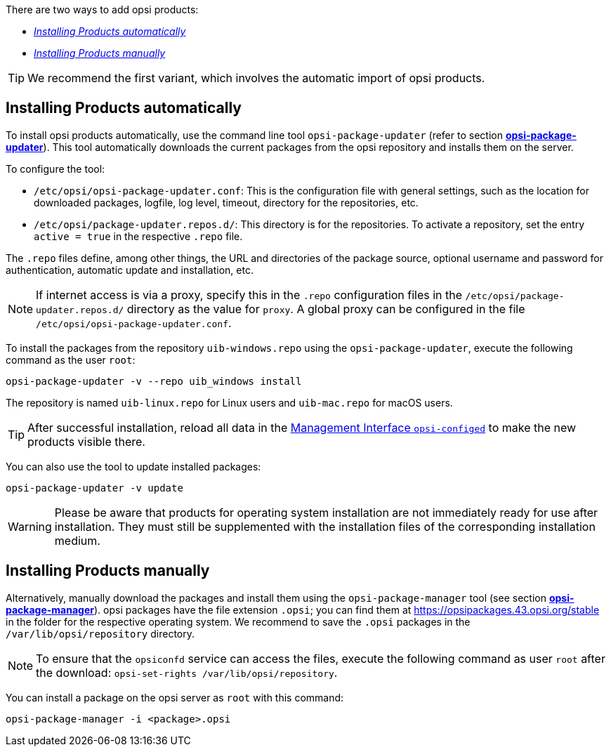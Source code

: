 ////
; Copyright (c) uib GmbH (www.uib.de)
; This documentation is owned by uib
; and published under the german creative commons by-sa license
; see:
; https://creativecommons.org/licenses/by-sa/3.0/de/
; https://creativecommons.org/licenses/by-sa/3.0/de/legalcode
; english:
; https://creativecommons.org/licenses/by-sa/3.0/
; https://creativecommons.org/licenses/by-sa/3.0/legalcode
;
; credits: https://www.opsi.org/credits/
////

:Author:    uib GmbH
:Email:     info@uib.de
:Date:      23.01.2024
:Revision:  4.3
:toclevels: 6
:doctype:   book
:icons:     font
:xrefstyle: full



There are two ways to add opsi products:

* <<automatic-package-installation>>
* <<manual-package-installation>>

TIP: We recommend the first variant, which involves the automatic import of opsi products.

[[automatic-package-installation]]
== Installing Products automatically

To install opsi products automatically, use the command line tool `opsi-package-updater` (refer to section xref:server:components/commandline.adoc#server-components-opsi-package-updater[*opsi-package-updater*]). This tool automatically downloads the current packages from the opsi repository and installs them on the server.

To configure the tool:

* `/etc/opsi/opsi-package-updater.conf`: This is the configuration file with general settings, such as the location for downloaded packages, logfile, log level, timeout, directory for the repositories, etc.
* `/etc/opsi/package-updater.repos.d/`: This directory is for the repositories. To activate a repository, set the entry `active = true` in the respective `.repo` file.

The `.repo` files define, among other things, the URL and directories of the package source, optional username and password for authentication, automatic update and installation, etc.

NOTE: If internet access is via a proxy, specify this in the `.repo` configuration files in the `/etc/opsi/package-updater.repos.d/` directory as the value for `proxy`. A global proxy can be configured in the file `/etc/opsi/opsi-package-updater.conf`.

To install the packages from the repository `uib-windows.repo` using the `opsi-package-updater`, execute the following command as the user `root`:

[source,console]
----
opsi-package-updater -v --repo uib_windows install
----

The repository is named `uib-linux.repo` for Linux users and `uib-mac.repo` for macOS users.

TIP: After successful installation, reload all data in the xref:gui:configed.adoc[Management Interface `opsi-configed`] to make the new products visible there.

You can also use the tool to update installed packages:

[source,console]
----
opsi-package-updater -v update
----

WARNING: Please be aware that products for operating system installation are not immediately ready for use after installation. They must still be supplemented with the installation files of the corresponding installation medium.

[[manual-package-installation]]
== Installing Products manually

Alternatively, manually download the packages and install them using the `opsi-package-manager` tool (see section xref:server:components/commandline.adoc#server-components-opsi-package-manager[*opsi-package-manager*]). opsi packages have the file extension `.opsi`; you can find them at https://opsipackages.43.opsi.org/stable in the folder for the respective operating system. We recommend to save the `.opsi` packages in the `/var/lib/opsi/repository` directory.

NOTE: To ensure that the `opsiconfd` service can access the files, execute the following command as user `root` after the download: `opsi-set-rights /var/lib/opsi/repository`.

You can install a package on the opsi server as `root` with this command:

[source,console]
----
opsi-package-manager -i <package>.opsi
----
